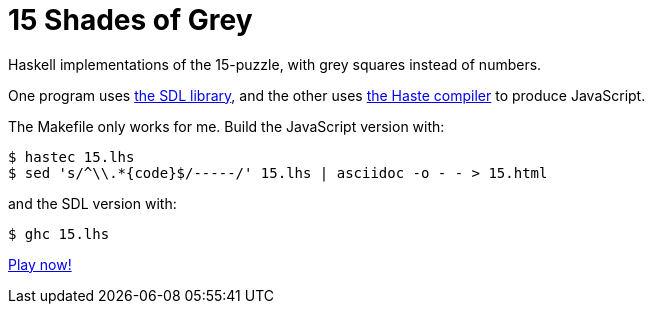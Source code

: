 = 15 Shades of Grey =

Haskell implementations of the 15-puzzle, with grey squares instead of numbers.

One program uses https://www.libsdl.org/[the SDL library], and the other uses
http://haste-lang.org/[the Haste compiler] to produce JavaScript.

The Makefile only works for me. Build the JavaScript version with:

------------------------------------------------------------------------------
$ hastec 15.lhs
$ sed 's/^\\.*{code}$/-----/' 15.lhs | asciidoc -o - - > 15.html
------------------------------------------------------------------------------

and the SDL version with:

------------------------------------------------------------------------------
$ ghc 15.lhs
------------------------------------------------------------------------------

https://crypto.stanford.edu/~blynn/play/15.html[Play now!]
